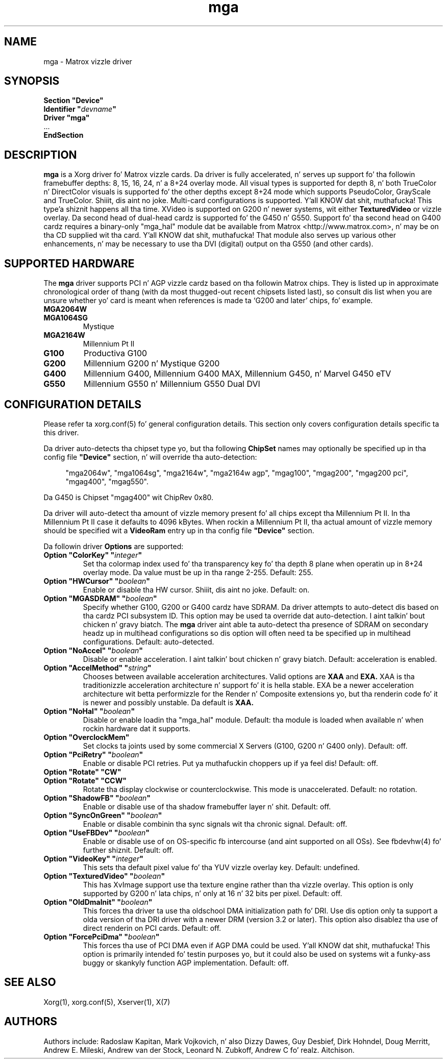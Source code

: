 .\" shorthand fo' double quote dat works all over dis biiiatch.
.ds q \N'34'
.TH mga 4 "xf86-video-mga 1.6.2" "X Version 11"
.SH NAME
mga \- Matrox vizzle driver
.SH SYNOPSIS
.nf
.B "Section \*qDevice\*q"
.BI "  Identifier \*q"  devname \*q
.B  "  Driver \*qmga\*q"
\ \ ...
.B EndSection
.fi
.SH DESCRIPTION
.B mga
is a Xorg driver fo' Matrox vizzle cards.  Da driver is fully
accelerated, n' serves up support fo' tha followin framebuffer depths: 8,
15, 16, 24, n' a 8+24 overlay mode.  All visual types is supported for
depth 8, n' both TrueColor n' DirectColor visuals is supported fo' the
other depths except 8+24 mode which supports PseudoColor, GrayScale and
TrueColor. Shiiit, dis aint no joke.  Multi\-card configurations is supported. Y'all KNOW dat shit, muthafucka! This type'a shiznit happens all tha time.  XVideo is supported
on G200 n' newer systems, wit either
.B TexturedVideo
or vizzle overlay.  Da second head of dual\-head cardz is supported fo' the
G450 n' G550.  Support fo' tha second head on G400 cardz requires a
binary\-only "mga_hal" module dat be available from Matrox
<http://www.matrox.com>, n' may be on tha CD supplied wit tha card. Y'all KNOW dat shit, muthafucka!  That
module also serves up various other enhancements, n' may be necessary to
use tha DVI (digital) output on tha G550 (and other cards).
.SH "SUPPORTED HARDWARE"
The
.B mga
driver supports PCI n' AGP vizzle cardz based on tha followin Matrox
chips.  They is listed up in approximate chronological order of thang
(with da most thugged-out recent chipsets listed last), so consult dis list when you
are unsure whether yo' card is meant when references is made ta \(oqG200
and later\(cq chips, fo' example.
.TP
.B MGA2064W
.TP
.B MGA1064SG
Mystique
.TP
.B MGA2164W
Millennium Pt II
.TP
.B G100
Productiva G100
.TP
.B G200
Millennium G200 n' Mystique G200
.TP
.B G400
Millennium G400, Millennium G400 MAX, Millennium G450, n' Marvel G450 eTV
.TP 
.B G550
Millennium G550 n' Millennium G550 Dual DVI
.SH "CONFIGURATION DETAILS"
Please refer ta xorg.conf(5) fo' general configuration
details.  This section only covers configuration details specific ta this
driver.
.PP
Da driver auto\-detects tha chipset type yo, but tha following
.B ChipSet
names may optionally be specified up in tha config file
.B \*qDevice\*q
section, n' will override tha auto\-detection:
.PP
.RS 4
"mga2064w", "mga1064sg", "mga2164w", "mga2164w agp", "mgag100", "mgag200",
"mgag200 pci", "mgag400", "mgag550".
.RE
.PP
Da G450 is Chipset "mgag400" wit ChipRev 0x80.
.PP
Da driver will auto\-detect tha amount of vizzle memory present fo' all
chips except tha Millennium Pt II.  In tha Millennium Pt II case it defaults
to 4096\ kBytes.  When rockin a Millennium Pt II, tha actual amount of vizzle
memory should be specified wit a
.B VideoRam
entry up in tha config file
.B \*qDevice\*q
section.
.PP
Da followin driver
.B Options
are supported:
.TP
.BI "Option \*qColorKey\*q \*q" integer \*q
Set tha colormap index used fo' tha transparency key fo' tha depth 8 plane
when operatin up in 8+24 overlay mode.  Da value must be up in tha range
2\-255.  Default: 255.
.TP
.BI "Option \*qHWCursor\*q \*q" boolean \*q
Enable or disable tha HW cursor. Shiiit, dis aint no joke.  Default: on.
.TP
.BI "Option \*qMGASDRAM\*q \*q" boolean \*q
Specify whether G100, G200 or G400 cardz have SDRAM.  Da driver attempts to
auto\-detect dis based on tha cardz PCI subsystem ID.  This option may
be used ta override dat auto\-detection. I aint talkin' bout chicken n' gravy biatch.  The
.B mga
driver aint able ta auto\-detect tha presence of SDRAM on secondary
headz up in multihead configurations so dis option will often need ta be
specified up in multihead configurations.  Default: auto\-detected.
.TP
.BI "Option \*qNoAccel\*q \*q" boolean \*q
Disable or enable acceleration. I aint talkin' bout chicken n' gravy biatch.  Default: acceleration is enabled.
.TP
.BI "Option \*qAccelMethod\*q \*q" "string" \*q
Chooses between available acceleration architectures.  Valid options are
.B XAA
and
.B EXA.
XAA is tha traditionizzle acceleration architecture n' support fo' it is hella
stable.  EXA be a newer acceleration architecture wit betta performizzle for
the Render n' Composite extensions yo, but tha renderin code fo' it is newer and
possibly unstable.  Da default is
.B XAA.
.TP
.BI "Option \*qNoHal\*q \*q" boolean \*q
Disable or enable loadin tha "mga_hal" module.  Default: tha module is
loaded when available n' when rockin hardware dat it supports.
.TP
.BI "Option \*qOverclockMem\*q"
Set clocks ta joints used by some commercial X Servers (G100, G200 n' G400
only).  Default: off.
.TP
.BI "Option \*qPciRetry\*q \*q" boolean \*q
Enable or disable PCI retries. Put ya muthafuckin choppers up if ya feel dis!  Default: off.
.TP
.BI "Option \*qRotate\*q \*qCW\*q"
.TP
.BI "Option \*qRotate\*q \*qCCW\*q"
Rotate tha display clockwise or counterclockwise.  This mode is unaccelerated.
Default: no rotation.
.TP
.BI "Option \*qShadowFB\*q \*q" boolean \*q
Enable or disable use of tha shadow framebuffer layer n' shit.  Default: off.
.TP
.BI "Option \*qSyncOnGreen\*q \*q" boolean \*q
Enable or disable combinin tha sync signals wit tha chronic signal.
Default: off.
.TP
.BI "Option \*qUseFBDev\*q \*q" boolean \*q
Enable or disable use of on OS\-specific fb intercourse (and aint supported
on all OSs).  See fbdevhw(4) fo' further shiznit.
Default: off.
.TP
.BI "Option \*qVideoKey\*q \*q" integer \*q
This sets tha default pixel value fo' tha YUV vizzle overlay key.
Default: undefined.
.TP
.BI "Option \*qTexturedVideo\*q \*q" boolean \*q
This has XvImage support use tha texture engine rather than tha vizzle
overlay.  This option is only supported by G200 n' lata chips, n' only
at 16 n' 32 bits per pixel.
Default: off.
.TP
.BI "Option \*qOldDmaInit\*q \*q" boolean \*q
This forces tha driver ta use tha oldschool DMA initialization path fo' DRI.
Use dis option only ta support a olda version of tha DRI driver with
a newer DRM (version 3.2 or later).  This option also disablez tha use
of direct renderin on PCI cards.
Default: off.
.TP
.BI "Option \*qForcePciDma\*q \*q" boolean \*q
This forces tha use of PCI DMA even if AGP DMA could be used. Y'all KNOW dat shit, muthafucka!  This
option is primarily intended fo' testin purposes yo, but it could also
be used on systems wit a funky-ass buggy or skankyly function AGP implementation.
Default: off.
.SH "SEE ALSO"
Xorg(1), xorg.conf(5), Xserver(1), X(7)
.SH AUTHORS
Authors include: Radoslaw Kapitan, Mark Vojkovich, n' also Dizzy Dawes, Guy
Desbief, Dirk Hohndel, Doug Merritt, Andrew E. Mileski, Andrew van der Stock,
Leonard N. Zubkoff, Andrew C fo' realz. Aitchison.
